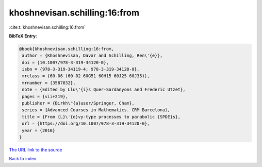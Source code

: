 khoshnevisan.schilling:16:from
==============================

:cite:t:`khoshnevisan.schilling:16:from`

**BibTeX Entry:**

.. code-block:: bibtex

   @book{khoshnevisan.schilling:16:from,
    author = {Khoshnevisan, Davar and Schilling, Ren\'{e}},
    doi = {10.1007/978-3-319-34120-0},
    isbn = {978-3-319-34119-4; 978-3-319-34120-0},
    mrclass = {60-06 (60-02 60G51 60H15 60J25 60J35)},
    mrnumber = {3587832},
    note = {Edited by Llu\'{i}s Quer-Sardanyons and Frederic Utzet},
    pages = {vii+219},
    publisher = {Birkh\"{a}user/Springer, Cham},
    series = {Advanced Courses in Mathematics. CRM Barcelona},
    title = {From {L}\'{e}vy-type processes to parabolic {SPDE}s},
    url = {https://doi.org/10.1007/978-3-319-34120-0},
    year = {2016}
   }
`The URL link to the source <ttps://doi.org/10.1007/978-3-319-34120-0}>`_


`Back to index <../By-Cite-Keys.html>`_
